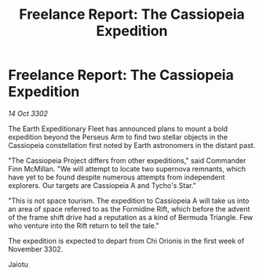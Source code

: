 :PROPERTIES:
:ID:       21675119-b3ff-4d4b-8669-87c8de890183
:END:
#+title: Freelance Report: The Cassiopeia Expedition
#+filetags: :galnet:

* Freelance Report: The Cassiopeia Expedition

/14 Oct 3302/

The Earth Expeditionary Fleet has announced plans to mount a bold expedition beyond the Perseus Arm to find two stellar objects in the Cassiopeia constellation first noted by Earth astronomers in the distant past. 

"The Cassiopeia Project differs from other expeditions," said Commander Finn McMillan. "We will attempt to locate two supernova remnants, which have yet to be found despite numerous attempts from independent explorers. Our targets are Cassiopeia A and Tycho's Star." 

"This is not space tourism. The expedition to Cassiopeia A will take us into an area of space referred to as the Formidine Rift, which before the advent of the frame shift drive had a reputation as a kind of Bermuda Triangle. Few who venture into the Rift return to tell the tale." 

The expedition is expected to depart from Chi Orionis in the first week of November 3302. 

Jaiotu
